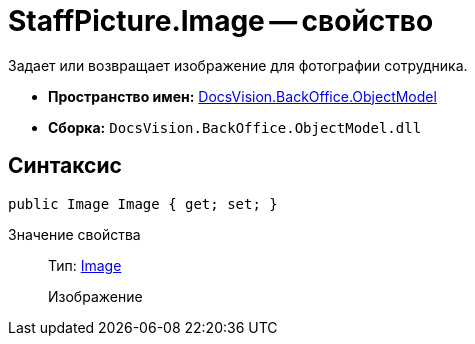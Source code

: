 = StaffPicture.Image -- свойство

Задает или возвращает изображение для фотографии сотрудника.

* *Пространство имен:* xref:api/DocsVision/Platform/ObjectModel/ObjectModel_NS.adoc[DocsVision.BackOffice.ObjectModel]
* *Сборка:* `DocsVision.BackOffice.ObjectModel.dll`

== Синтаксис

[source,csharp]
----
public Image Image { get; set; }
----

Значение свойства::
Тип: https://msdn.microsoft.com/ru-ru/library/system.drawing.image.aspx[Image]
+
Изображение
